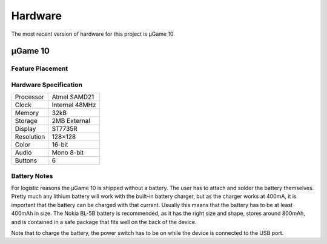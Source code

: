 Hardware
********

The most recent version of hardware for this project is µGame 10.


µGame 10
========

Feature Placement
-----------------

.. image:: images/ugame-10-info.png


Hardware Specification
----------------------

+------------+----------------+
| Processor  | Atmel SAMD21   |
+------------+----------------+
| Clock      | Internal 48MHz |
+------------+----------------+
| Memory     | 32kB           |
+------------+----------------+
| Storage    | 2MB External   |
+------------+----------------+
| Display    | ST7735R        |
+------------+----------------+
| Resolution | 128×128        |
+------------+----------------+
| Color      | 16-bit         |
+------------+----------------+
| Audio      | Mono 8-bit     |
+------------+----------------+
| Buttons    | 6              |
+------------+----------------+

Battery Notes
-------------

For logistic reasons the µGame 10 is shipped without a battery. The user has to
attach and solder the battery themselves. Pretty much any lithium battery will
work with the built-in battery charger, but as the charger works at 400mA, it
is important that the battery can be charged with that current. Usually this
means that the battery has to be at least 400mAh in size. The Nokia BL-5B
battery is recommended, as it has the right size and shape, stores around
800mAh, and is contained in a safe package that fits well on the back of the
device.

Note that to charge the battery, the power switch has to be on while the device
is connected to the USB port.
